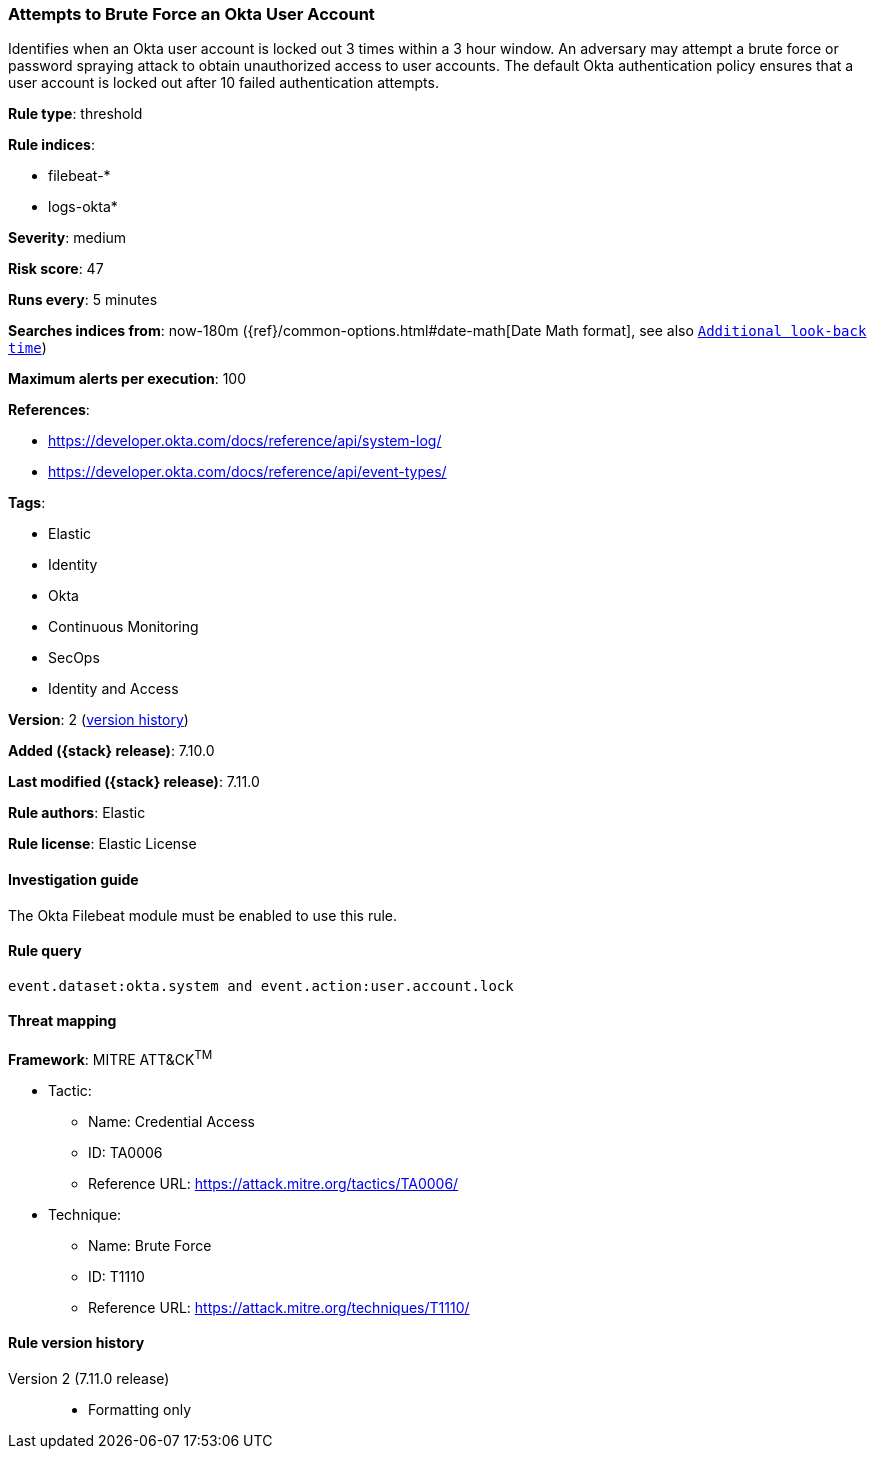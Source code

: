 [[attempts-to-brute-force-an-okta-user-account]]
=== Attempts to Brute Force an Okta User Account

Identifies when an Okta user account is locked out 3 times within a 3 hour window. An adversary may attempt a brute force or password spraying attack to obtain unauthorized access to user accounts. The default Okta authentication policy ensures that a user account is locked out after 10 failed authentication attempts.

*Rule type*: threshold

*Rule indices*:

* filebeat-*
* logs-okta*

*Severity*: medium

*Risk score*: 47

*Runs every*: 5 minutes

*Searches indices from*: now-180m ({ref}/common-options.html#date-math[Date Math format], see also <<rule-schedule, `Additional look-back time`>>)

*Maximum alerts per execution*: 100

*References*:

* https://developer.okta.com/docs/reference/api/system-log/
* https://developer.okta.com/docs/reference/api/event-types/

*Tags*:

* Elastic
* Identity
* Okta
* Continuous Monitoring
* SecOps
* Identity and Access

*Version*: 2 (<<attempts-to-brute-force-an-okta-user-account-history, version history>>)

*Added ({stack} release)*: 7.10.0

*Last modified ({stack} release)*: 7.11.0

*Rule authors*: Elastic

*Rule license*: Elastic License

==== Investigation guide

The Okta Filebeat module must be enabled to use this rule.

==== Rule query


[source,js]
----------------------------------
event.dataset:okta.system and event.action:user.account.lock
----------------------------------

==== Threat mapping

*Framework*: MITRE ATT&CK^TM^

* Tactic:
** Name: Credential Access
** ID: TA0006
** Reference URL: https://attack.mitre.org/tactics/TA0006/
* Technique:
** Name: Brute Force
** ID: T1110
** Reference URL: https://attack.mitre.org/techniques/T1110/

[[attempts-to-brute-force-an-okta-user-account-history]]
==== Rule version history

Version 2 (7.11.0 release)::
* Formatting only

